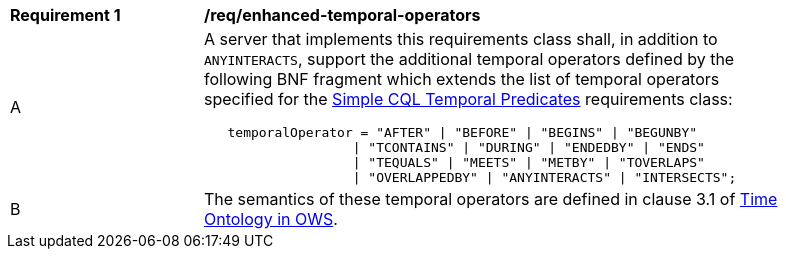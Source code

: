 [[req_enhanced-temporal-operators]] 
[width="90%",cols="2,6a"]
|===
^|*Requirement {counter:req-id}* |*/req/enhanced-temporal-operators* 
^|A |A server that implements this requirements class shall, in addition to `ANYINTERACTS`, support the additional temporal operators defined by the following BNF fragment which extends the list of temporal operators specified for the <<req_simple-cql_temporal-predicates,Simple CQL Temporal Predicates>> requirements class:

----
   temporalOperator = "AFTER" \| "BEFORE" \| "BEGINS" \| "BEGUNBY"
                   \| "TCONTAINS" \| "DURING" \| "ENDEDBY" \| "ENDS"
                   \| "TEQUALS" \| "MEETS" \| "METBY" \| "TOVERLAPS"
                   \| "OVERLAPPEDBY" \| "ANYINTERACTS" \| "INTERSECTS";
----

^|B |The semantics of these temporal operators are defined in clause 3.1 of <<OGC16-071r3,Time Ontology in OWS>>.
|===
